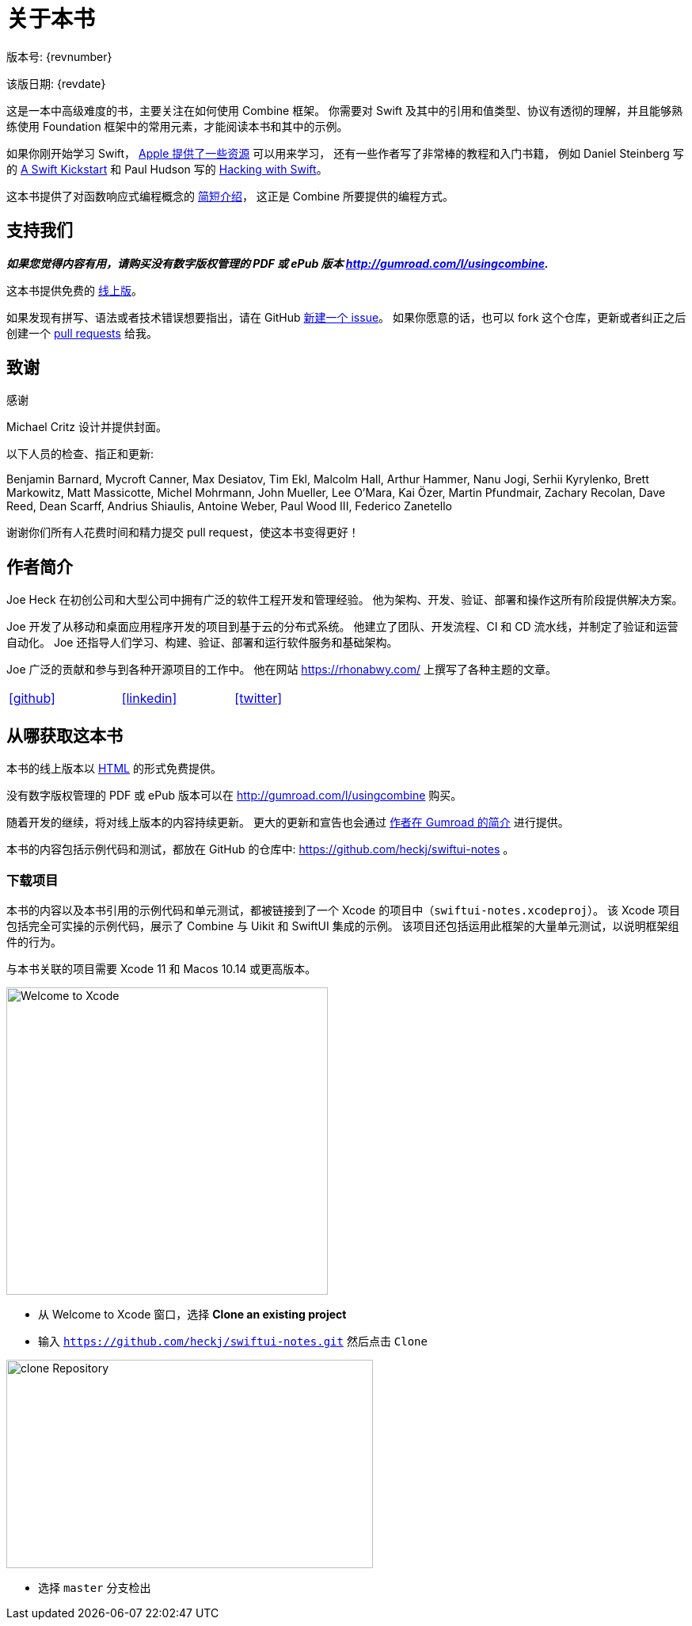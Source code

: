 [#aboutthisbook]
= 关于本书

版本号: {revnumber}

该版日期: {revdate}

这是一本中高级难度的书，主要关注在如何使用 Combine 框架。
你需要对 Swift 及其中的引用和值类型、协议有透彻的理解，并且能够熟练使用 Foundation 框架中的常用元素，才能阅读本书和其中的示例。

如果你刚开始学习 Swift， https://developer.apple.com/swift/resources/[Apple 提供了一些资源] 可以用来学习，
还有一些作者写了非常棒的教程和入门书籍， 例如 Daniel Steinberg 写的 https://gumroad.com/l/swift-kickstart[A Swift Kickstart] 和 Paul Hudson 写的 https://www.hackingwithswift.com[Hacking with Swift]。

这本书提供了对函数响应式编程概念的 <<introduction#introduction,简短介绍>>， 这正是 Combine 所要提供的编程方式。

== 支持我们

**_如果您觉得内容有用，请购买没有数字版权管理的 PDF 或 ePub 版本 http://gumroad.com/l/usingcombine._**

这本书提供免费的 https://heckj.github.io/swiftui-notes/[线上版]。

如果发现有拼写、语法或者技术错误想要指出，请在 GitHub https://github.com/heckj/swiftui-notes/issues/new/choose[新建一个 issue]。
如果你愿意的话，也可以 fork 这个仓库，更新或者纠正之后创建一个 https://github.com/heckj/swiftui-notes/compare?expand=1[pull requests] 给我。

== 致谢

.感谢
****
Michael Critz 设计并提供封面。

以下人员的检查、指正和更新:

Benjamin Barnard,
Mycroft Canner,
Max Desiatov,
Tim Ekl,
Malcolm Hall,
Arthur Hammer,
Nanu Jogi,
Serhii Kyrylenko,
Brett Markowitz,
Matt Massicotte,
Michel Mohrmann,
John Mueller,
Lee O'Mara,
Kai Özer,
Martin Pfundmair,
Zachary Recolan,
Dave Reed,
Dean Scarff,
Andrius Shiaulis,
Antoine Weber,
Paul Wood III,
Federico Zanetello
****

谢谢你们所有人花费时间和精力提交 pull request，使这本书变得更好！

== 作者简介

Joe Heck 在初创公司和大型公司中拥有广泛的软件工程开发和管理经验。
他为架构、开发、验证、部署和操作这所有阶段提供解决方案。

Joe 开发了从移动和桌面应用程序开发的项目到基于云的分布式系统。
他建立了团队、开发流程、CI 和 CD 流水线，并制定了验证和运营自动化。
Joe 还指导人们学习、构建、验证、部署和运行软件服务和基础架构。

Joe 广泛的贡献和参与到各种开源项目的工作中。
他在网站 https://rhonabwy.com/ 上撰写了各种主题的文章。

[cols="3*^",frame=none,grid=none,width=50%]
|===
.^| https://github.com/heckj[icon:github[size=2x,set=fab]]
.^| https://www.linkedin.com/in/josephheck/[icon:linkedin[size=2x,set=fab]]
.^| http://twitter.com/heckj[icon:twitter[size=2x,set=fab]]
|===

== 从哪获取这本书

本书的线上版本以 https://heckj.github.io/swiftui-notes/[HTML] 的形式免费提供。

没有数字版权管理的 PDF 或 ePub 版本可以在 http://gumroad.com/l/usingcombine 购买。

随着开发的继续，将对线上版本的内容持续更新。
更大的更新和宣告也会通过 https://gumroad.com/heckj[作者在 Gumroad 的简介] 进行提供。

本书的内容包括示例代码和测试，都放在 GitHub 的仓库中: https://github.com/heckj/swiftui-notes 。

=== 下载项目

本书的内容以及本书引用的示例代码和单元测试，都被链接到了一个 Xcode 的项目中（`swiftui-notes.xcodeproj`）。
该 Xcode 项目包括完全可实操的示例代码，展示了 Combine 与 Uikit 和 SwiftUI 集成的示例。
该项目还包括运用此框架的大量单元测试，以说明框架组件的行为。

与本书关联的项目需要 Xcode 11 和 Macos 10.14 或更高版本。

image::welcomeToXcode.png[Welcome to Xcode,406,388]

* 从 Welcome to Xcode 窗口，选择 **Clone an existing project**
* 输入 `https://github.com/heckj/swiftui-notes.git` 然后点击 `Clone`

image::cloneRepository.png[clone Repository,463,263]

* 选择 `master` 分支检出

// force a page break - ignored in HTML rendering
<<<
